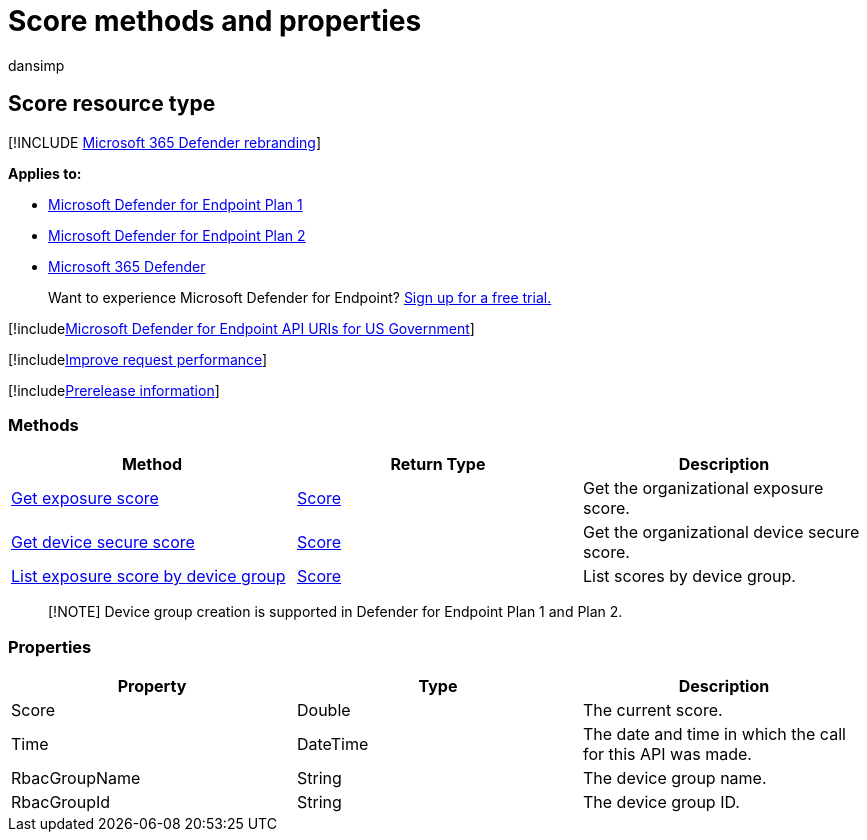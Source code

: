 = Score methods and properties
:audience: ITPro
:author: dansimp
:description: Retrieves your organization's exposure score, device secure score, and exposure score by device group
:keywords: apis, graph api, supported apis, score, exposure score, device secure score, exposure score by device group
:manager: dansimp
:ms.author: dansimp
:ms.collection: M365-security-compliance
:ms.custom: api
:ms.localizationpriority: medium
:ms.mktglfcycl: deploy
:ms.pagetype: security
:ms.service: microsoft-365-security
:ms.sitesec: library
:ms.subservice: mde
:ms.topic: article
:search.appverid: met150

== Score resource type

[!INCLUDE xref:../../includes/microsoft-defender.adoc[Microsoft 365 Defender rebranding]]

*Applies to:*

* https://go.microsoft.com/fwlink/?linkid=2154037[Microsoft Defender for Endpoint Plan 1]
* https://go.microsoft.com/fwlink/?linkid=2154037[Microsoft Defender for Endpoint Plan 2]
* https://go.microsoft.com/fwlink/?linkid=2118804[Microsoft 365 Defender]

____
Want to experience Microsoft Defender for Endpoint?
https://signup.microsoft.com/create-account/signup?products=7f379fee-c4f9-4278-b0a1-e4c8c2fcdf7e&ru=https://aka.ms/MDEp2OpenTrial?ocid=docs-wdatp-exposedapis-abovefoldlink[Sign up for a free trial.]
____

[!includexref:../../includes/microsoft-defender-api-usgov.adoc[Microsoft Defender for Endpoint API URIs for US Government]]

[!includexref:../../includes/improve-request-performance.adoc[Improve request performance]]

[!includexref:../../includes/prerelease.adoc[Prerelease information]]

=== Methods

|===
| Method | Return Type | Description

| xref:get-exposure-score.adoc[Get exposure score]
| xref:score.adoc[Score]
| Get the organizational exposure score.

| xref:get-device-secure-score.adoc[Get device secure score]
| xref:score.adoc[Score]
| Get the organizational device secure score.

| xref:get-machine-group-exposure-score.adoc[List exposure score by device group]
| xref:score.adoc[Score]
| List scores by device group.
|===

____
[!NOTE] Device group creation is supported in Defender for Endpoint Plan 1 and Plan 2.
____

=== Properties

|===
| Property | Type | Description

| Score
| Double
| The current score.

| Time
| DateTime
| The date and time in which the call for this API was made.

| RbacGroupName
| String
| The device group name.

| RbacGroupId
| String
| The device group ID.
|===
